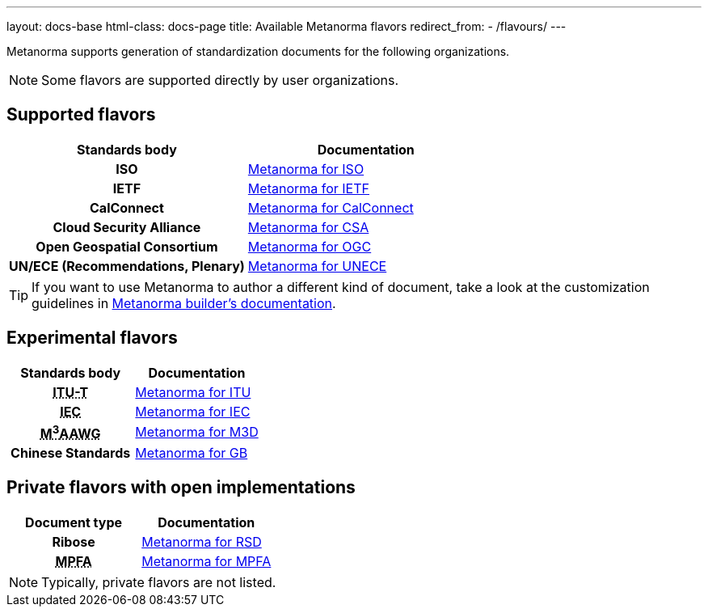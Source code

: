 ---
layout: docs-base
html-class: docs-page
title: Available Metanorma flavors
redirect_from:
  - /flavours/
---

Metanorma supports generation of standardization documents for the
following organizations.

NOTE: Some flavors are supported directly by user organizations.

== Supported flavors

[cols="h,a"]
|===
|Standards body |Documentation

|ISO
| link:/author/iso/[Metanorma for ISO]

|IETF
| link:/author/ietf/[Metanorma for IETF]

|CalConnect
| link:/author/csd/[Metanorma for CalConnect]

|Cloud Security Alliance
| link:/author/csa/[Metanorma for CSA]

|Open Geospatial Consortium
| link:/author/ogc/[Metanorma for OGC]

|UN/ECE (Recommendations, Plenary)
| link:/author/unece/[Metanorma for UNECE]

|===

[TIP]
====
If you want to use Metanorma to author a different kind of document, take a look
at the customization guidelines in link:/builder/[Metanorma builder’s documentation].
====

== Experimental flavors

[cols="h,a"]
|===
|Standards body |Documentation

|+++<abbr title="Telecommunication Standardization Sector, International Telecommunication Union">ITU-T</abbr>+++
| link:/author/itu/[Metanorma for ITU]

|+++<abbr title="International Electrotechnical Commission">IEC</abbr>+++
| link:/author/iec/[Metanorma for IEC]

|+++<abbr title="Messaging, Malware and Mobile Anti-Abuse Working Group">M<sup>3</sup>AAWG</abbr>+++
| link:/author/m3d/[Metanorma for M3D]

|Chinese Standards
| link:/author/gb/[Metanorma for GB]

|===


== Private flavors with open implementations

[cols="h,a"]
|===
|Document type |Documentation

|Ribose
| link:/author/rsd/[Metanorma for RSD]

|+++<abbr title="Mandatory Provident Fund Authority of Hong Kong">MPFA</abbr>+++
| link:/author/mpfd/[Metanorma for MPFA]

|===

NOTE: Typically, private flavors are not listed.
